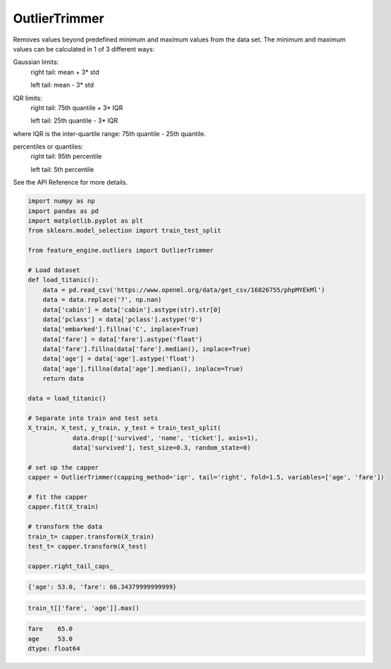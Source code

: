 OutlierTrimmer
==============

Removes values beyond predefined minimum and maximum values from the data set.
The minimum and maximum values can be calculated in 1 of 3 different ways:

Gaussian limits:
    right tail: mean + 3* std

    left tail: mean - 3* std

IQR limits:
    right tail: 75th quantile + 3* IQR

    left tail:  25th quantile - 3* IQR

where IQR is the inter-quartile range: 75th quantile - 25th quantile.

percentiles or quantiles:
    right tail: 95th percentile

    left tail:  5th percentile

See the API Reference for more details.

.. code:: python

    import numpy as np
    import pandas as pd
    import matplotlib.pyplot as plt
    from sklearn.model_selection import train_test_split

    from feature_engine.outliers import OutlierTrimmer

    # Load dataset
    def load_titanic():
        data = pd.read_csv('https://www.openml.org/data/get_csv/16826755/phpMYEkMl')
        data = data.replace('?', np.nan)
        data['cabin'] = data['cabin'].astype(str).str[0]
        data['pclass'] = data['pclass'].astype('O')
        data['embarked'].fillna('C', inplace=True)
        data['fare'] = data['fare'].astype('float')
        data['fare'].fillna(data['fare'].median(), inplace=True)
        data['age'] = data['age'].astype('float')
        data['age'].fillna(data['age'].median(), inplace=True)
        return data

    data = load_titanic()

    # Separate into train and test sets
    X_train, X_test, y_train, y_test = train_test_split(
		data.drop(['survived', 'name', 'ticket'], axis=1),
		data['survived'], test_size=0.3, random_state=0)

    # set up the capper
    capper = OutlierTrimmer(capping_method='iqr', tail='right', fold=1.5, variables=['age', 'fare'])

    # fit the capper
    capper.fit(X_train)

    # transform the data
    train_t= capper.transform(X_train)
    test_t= capper.transform(X_test)

    capper.right_tail_caps_


.. code:: python

	{'age': 53.0, 'fare': 66.34379999999999}

.. code:: python

    train_t[['fare', 'age']].max()

.. code:: python

    fare    65.0
    age     53.0
    dtype: float64




